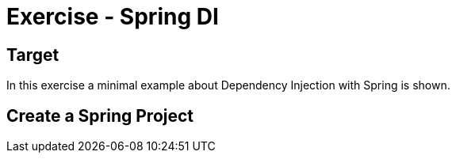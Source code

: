 = Exercise - Spring DI

== Target

In this exercise a minimal example about Dependency Injection with Spring is shown.

== Create a Spring Project

